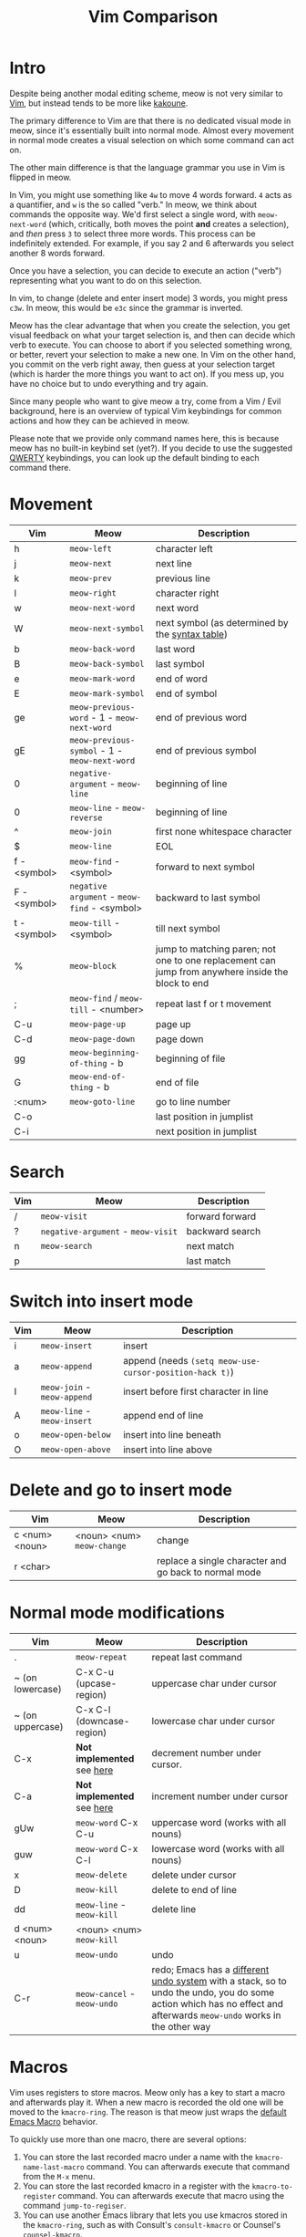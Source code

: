 #+title: Vim Comparison

* Intro

Despite being another modal editing scheme, meow is not very similar
to [[https://www.vim.org/][Vim]], but instead tends to be more like [[https://kakoune.org/][kakoune]].

The primary difference to Vim are that there is no dedicated visual mode
in meow, since it's essentially built into normal mode. Almost every
movement in normal mode creates a visual selection on which some
command can act on.

The other main difference is that the language grammar you use in Vim is
flipped in meow.

In Vim, you might use something like =4w= to move 4 words forward. =4=
acts as a quantifier, and =w= is the so called "verb." In meow, we think
about commands the opposite way. We'd first select a single word, with
=meow-next-word= (which, critically, both moves the point *and* creates a
selection), and /then/ press =3= to select three more words. This process
can be indefinitely extended. For example, if you say 2 and 6
afterwards you select another 8 words forward.

Once you have a selection, you can decide to execute an action
("verb") representing what you want to do on this selection.

In vim, to change (delete and enter insert mode) 3 words, you might
press =c3w=. In meow, this would be =e3c= since the grammar is inverted.

Meow has the clear advantage that when you create the selection, you
get visual feedback on what your target selection is, and then can
decide which verb to execute. You can choose to abort if you selected
something wrong, or better, revert your selection to make a new
one. In Vim on the other hand, you commit on the verb right away, then
guess at your selection target (which is harder the more things you want
to act on). If you mess up, you have no choice but to undo everything
and try again.

Since many people who want to give meow a try, come from a Vim / Evil
background, here is an overview of typical Vim keybindings for common
actions and how they can be achieved in meow.

Please note that we provide only command names here, this is because
meow has no built-in keybind set (yet?). If you decide to use the
suggested [[https://github.com/meow-edit/meow/blob/master/KEYBINDING_QWERTY.org][QWERTY]] keybindings, you can look up the default binding to
each command there.

* Movement

| Vim          | Meow                                          | Description                                                                                       |
|--------------+-----------------------------------------------+---------------------------------------------------------------------------------------------------|
| h            | ~meow-left~                                   | character left                                                                                    |
| j            | ~meow-next~                                   | next line                                                                                         |
| k            | ~meow-prev~                                   | previous line                                                                                     |
| l            | ~meow-right~                                  | character right                                                                                   |
| w            | ~meow-next-word~                              | next word                                                                                         |
| W            | ~meow-next-symbol~                            | next symbol (as determined by the [[https://www.gnu.org/software/emacs/manual/html_node/elisp/Syntax-Tables.html][syntax table]])                                                   |
| b            | ~meow-back-word~                              | last word                                                                                         |
| B            | ~meow-back-symbol~                            | last symbol                                                                                       |
| e            | ~meow-mark-word~                              | end of word                                                                                       |
| E            | ~meow-mark-symbol~                            | end of symbol                                                                                     |
| ge           | =meow-previous-word= - 1 - =meow-next-word=   | end of previous word                                                                              |
| gE           | =meow-previous-symbol= - 1 - =meow-next-word= | end of previous symbol                                                                            |
| 0            | ~negative-argument~ - ~meow-line~             | beginning of line                                                                                 |
| 0            | ~meow-line~ - ~meow-reverse~                  | beginning of line                                                                                 |
| ^            | ~meow-join~                                   | first none whitespace character                                                                   |
| $            | ~meow-line~                                   | EOL                                                                                               |
| f - <symbol> | ~meow-find~ - <symbol>                        | forward to next symbol                                                                            |
| F - <symbol> | ~negative argument~ - ~meow-find~ - <symbol>  | backward to last symbol                                                                           |
| t - <symbol> | ~meow-till~ - <symbol>                        | till next symbol                                                                                  |
| %            | ~meow-block~                                  | jump to matching paren; not one to one replacement can jump from anywhere inside the block to end |
| ;            | ~meow-find~ / ~meow-till~ - <number>          | repeat last f or t movement                                                                       |
| C-u          | ~meow-page-up~                                | page up                                                                                           |
| C-d          | ~meow-page-down~                              | page down                                                                                         |
| gg           | ~meow-beginning-of-thing~ - b                 | beginning of file                                                                                 |
| G            | ~meow-end-of-thing~ - b                       | end of file                                                                                       |
| :<num>       | ~meow-goto-line~                              | go to line number                                                                                 |
| C-o          |                                               | last position in jumplist                                                                         |
| C-i          |                                               | next position in jumplist                                                                         |

* Search

| Vim | Meow                               | Description     |
|-----+------------------------------------+-----------------|
| /   | ~meow-visit~                       | forward forward |
| ?   | ~negative-argument~ - ~meow-visit~ | backward search |
| n   | ~meow-search~                      | next match      |
| p   |                                    | last match      |

* Switch into insert mode

| Vim | Meow                        | Description                                             |
|-----+-----------------------------+---------------------------------------------------------|
| i   | ~meow-insert~               | insert                                                  |
| a   | ~meow-append~               | append (needs ~(setq meow-use-cursor-position-hack t)~) |
| I   | ~meow-join~ - ~meow-append~ | insert before first character in line                   |
| A   | ~meow-line~ - ~meow-insert~ | append end of line                                      |
| o   | ~meow-open-below~           | insert into line beneath                                |
| O   | ~meow-open-above~           | insert into line above                                  |

* Delete and go to insert mode

| Vim            | Meow                       | Description                                           |
|----------------+----------------------------+-------------------------------------------------------|
| c <num> <noun> | <noun> <num> ~meow-change~ | change                                                |
| r <char>       |                            | replace a single character and go back to normal mode |


* Normal mode modifications

| Vim              | Meow                        | Description                                                                                                                                                         |
|------------------+-----------------------------+---------------------------------------------------------------------------------------------------------------------------------------------------------------------|
| .                | =meow-repeat=               | repeat last command                                                                                                                                                 |
| ~ (on lowercase) | C-x C-u (upcase-region)     | uppercase char under cursor                                                                                                                                         |
| ~ (on uppercase) | C-x C-l (downcase-region)   | lowercase char under cursor                                                                                                                                         |
| C-x              | *Not implemented* see [[https://www.emacswiki.org/emacs/IncrementNumber][here]]  | decrement number under cursor.                                                                                                                                      |
| C-a              | *Not implemented* see [[https://www.emacswiki.org/emacs/IncrementNumber][here]]  | increment number under cursor                                                                                                                                       |
| gUw              | ~meow-word~ C-x C-u         | uppercase word (works with all nouns)                                                                                                                               |
| guw              | ~meow-word~ C-x C-l         | lowercase word (works with all nouns)                                                                                                                               |
| x                | ~meow-delete~               | delete under cursor                                                                                                                                                 |
| D                | ~meow-kill~                 | delete to end of line                                                                                                                                               |
| dd               | ~meow-line~ - ~meow-kill~   | delete line                                                                                                                                                         |
| d <num> <noun>   | <noun> <num> ~meow-kill~    |                                                                                                                                                                     |
| u                | ~meow-undo~                 | undo                                                                                                                                                                |
| C-r              | ~meow-cancel~ - ~meow-undo~ | redo; Emacs has a [[https://www.emacswiki.org/emacs/RedoMode][different undo system]] with a stack, so to undo the undo, you do some action which has no effect and afterwards ~meow-undo~ works in the other way |

* Macros

Vim uses registers to store macros. Meow only has a key to start a macro and
afterwards play it. When a new macro is recorded the old one will be moved to
the ~kmacro-ring~.  The reason is that meow just wraps the [[https://www.emacswiki.org/emacs/KeyboardMacros][default Emacs Macro]]
behavior.

To quickly use more than one macro, there are several options:
1. You can store the last recorded macro under a name with the
   ~kmacro-name-last-macro~ command. You can afterwards execute that command
   from the ~M-x~ menu.
2. You can store the last recorded kmacro in a register with the
   ~kmacro-to-register~ command. You can afterwards execute that macro using
   the command ~jump-to-regiser~.
3. You can use another Emacs library that lets you use kmacros stored in the
   ~kmacro-ring~, such as with Consult's ~consult-kmacro~ or Counsel's
   ~counsel-kmacro~.


| Vim          | Meow                                  | Description   |
|--------------+---------------------------------------+---------------|
| q <register> | ~meow-start-kmacro-or-insert-counter~ | start a macro |
| q            | ~meow-end-or-call-kmacro~             | stop a macro  |
| @ <register> | ~meow-end-or-call-kmacro~             | play a macro  |

* Adjectives

Except for some cases, namely =meow-word=, =meow-line= and =meow-block=,
meow generalizes the idea of selection in and around "things". You may
select inside any "thing" by first calling =meow-inner-of-thing= and
then following the onscreen prompts. Meow makes it easy to define your
own "things" as well, all it takes is a pair of regular expressions!

| Vim          | Meow                            | Description             |
|--------------+---------------------------------+-------------------------|
| <action> iw  | ~meow-mark-word~ <action>       | current word            |
| <action> iW  | ~meow-mark-symbol~ <action>     | current symbol          |
| <action> i[  | ~meow-inner-of-thing~ <action>  | inside square brackets) |
| <action> ci[ | ~meow-bounds-of-thing~ <action> | around square brackets) |

* Command Mode Operations
Generally there is no mode in meow similar to command mode. But there
is Keypad Mode (entered with space) which let's you execute normal
emacs commands without holding modifier keys. Many things done in
command mode can be achieved via this mode and some common and useful
examples are given here.

| Vim | Meow                 | Description          |
|-----+----------------------+----------------------|
| :w  | SPC x s              | (save buffer)        |
| :qa | SPC m x "kill-emacs" | close vim / emacs    |
| :wq | SPC x c              | save and close emacs |

* Vim Plugin

| Vim            | Meow           | Description |
|----------------+----------------+-------------|
| commentary.vim | ~meow-comment~ |             |
| vim-surround   | ?              |             |
